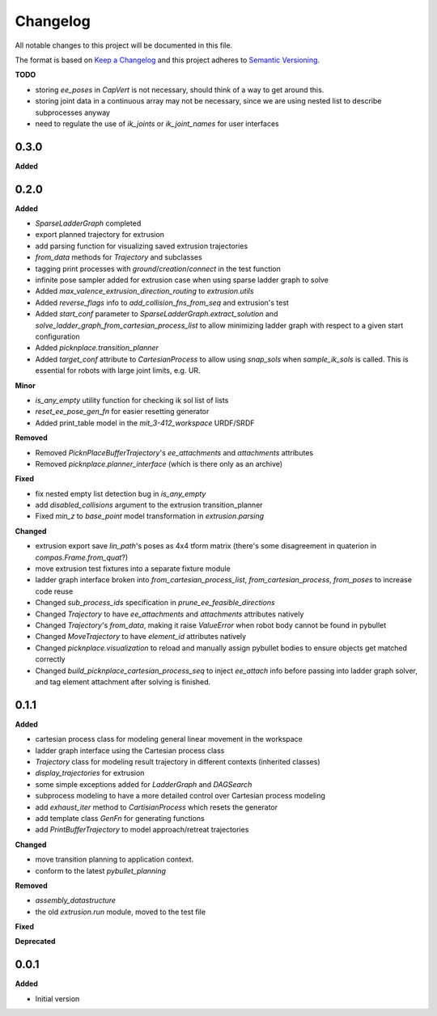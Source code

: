 
Changelog
=========

All notable changes to this project will be documented in this file.

The format is based on `Keep a Changelog <https://keepachangelog.com/en/1.0.0/>`_
and this project adheres to `Semantic Versioning <https://semver.org/spec/v2.0.0.html>`_.

**TODO**

* storing `ee_poses` in `CapVert` is not necessary, should think of a way to get around this.
* storing joint data in a continuous array may not be necessary, since we are using nested list to describe subprocesses anyway
* need to regulate the use of `ik_joints` or `ik_joint_names` for user interfaces

0.3.0
----------

**Added**

0.2.0
----------

**Added**

* `SparseLadderGraph` completed
* export planned trajectory for extrusion
* add parsing function for visualizing saved extrusion trajectories
* `from_data` methods for `Trajectory` and subclasses
* tagging print processes with `ground`/`creation`/`connect` in the test function
* infinite pose sampler added for extrusion case when using sparse ladder graph to solve
* Added `max_valence_extrusion_direction_routing` to `extrusion.utils`
* Added `reverse_flags` info to `add_collision_fns_from_seq` and extrusion's test
* Added `start_conf` parameter to `SparseLadderGraph.extract_solution` and `solve_ladder_graph_from_cartesian_process_list` to allow minimizing ladder graph with respect to a given start configuration
* Added `picknplace.transition_planner`
* Added `target_conf` attribute to `CartesianProcess` to allow using `snap_sols` when `sample_ik_sols` is called. This is essential for robots with large joint limits, e.g. UR.

**Minor**

* `is_any_empty` utility function for checking ik sol list of lists
* `reset_ee_pose_gen_fn` for easier resetting generator
* Added print_table model in the `mit_3-412_workspace` URDF/SRDF

**Removed**

* Removed `PicknPlaceBufferTrajectory`'s `ee_attachments` and `attachments` attributes
* Removed `picknplace.planner_interface` (which is there only as an archive)

**Fixed**

* fix nested empty list detection bug in `is_any_empty`
* add `disabled_collisions` argument to the extrusion transition_planner
* Fixed `min_z` to `base_point` model transformation in `extrusion.parsing`

**Changed**

* extrusion export save `lin_path`'s poses as 4x4 tform matrix (there's some disagreement in quaterion in `compas.Frame.from_quat`?)
* move extrusion test fixtures into a separate fixture module
* ladder graph interface broken into `from_cartesian_process_list`, `from_cartesian_process`, `from_poses` to increase code reuse
* Changed `sub_process_ids` specification in `prune_ee_feasible_directions`
* Changed `Trajectory` to have `ee_attachments` and `attachments` attributes natively
* Changed `Trajectory`'s `from_data`, making it raise `ValueError` when robot body cannot be found in pybullet
* Changed `MoveTrajectory` to have `element_id` attributes natively
* Changed `picknplace.visualization` to reload and manually assign pybullet bodies to ensure objects get matched correctly
* Changed `build_picknplace_cartesian_process_seq` to inject `ee_attach` info before passing into ladder graph solver, and tag element attachment after solving is finished.


0.1.1
----------

**Added**

* cartesian process class for modeling general linear movement in the workspace
* ladder graph interface using the Cartesian process class
* `Trajectory` class for modeling result trajectory in different contexts (inherited classes)
* `display_trajectories` for extrusion
* some simple exceptions added for `LadderGraph` and `DAGSearch`
* subprocess modeling to have a more detailed control over Cartesian process modeling
* add `exhaust_iter` method to `CartisianProcess` which resets the generator
* add template class `GenFn` for generating functions
* add `PrintBufferTrajectory` to model approach/retreat trajectories

**Changed**

* move transition planning to application context.
* conform to the latest `pybullet_planning`

**Removed**

* `assembly_datastructure`
* the old `extrusion.run` module, moved to the test file

**Fixed**

**Deprecated**

0.0.1
------

**Added**

* Initial version
